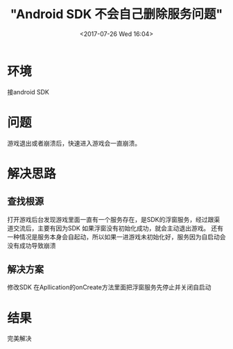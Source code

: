 #+TITLE: "Android SDK 不会自己删除服务问题"
#+DATE: <2017-07-26 Wed 16:04>
#+TAGS: 
#+LAYOUT: 
#+CATEGORIES: 
#+OPTIONS: toc:2  ^:nil author:nil num:2


* 环境
接android SDK 

* 问题
游戏退出或者崩溃后，快速进入游戏会一直崩溃。

* 解决思路

** 查找根源
打开游戏后台发现游戏里面一直有一个服务存在，是SDK的浮窗服务，经过跟渠道交流后，主要有因为SDK
如果浮窗没有初始化成功，就会主动退出游戏。
还有一种情况是服务本身会自起动，所以如果一进游戏未初始化好，服务因为自启动会没有成功导致崩溃

** 解决方案
修改SDK
在Apllication的onCreate方法里面把浮窗服务先停止并关闭自启动

* 结果
  完美解决
